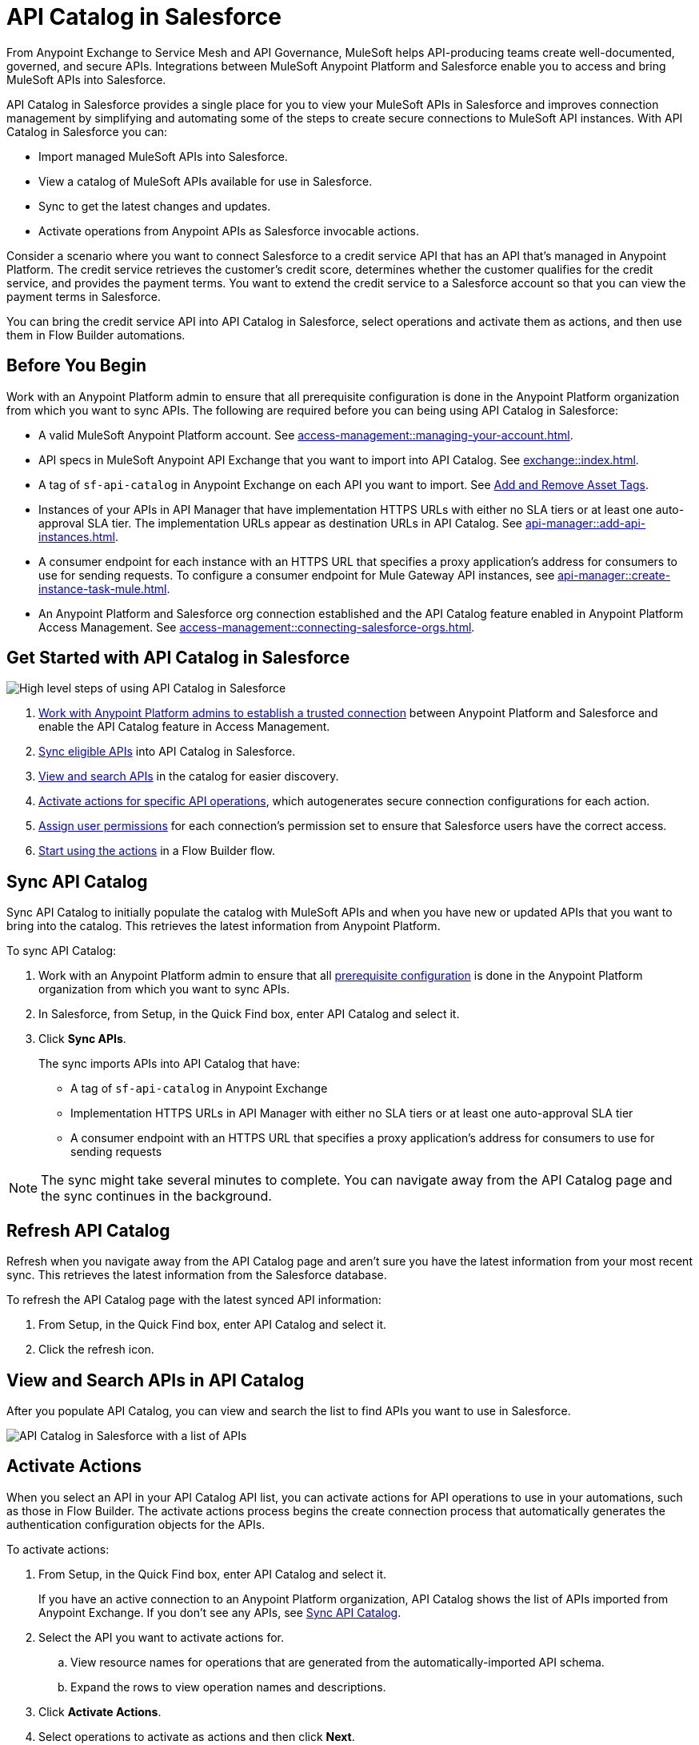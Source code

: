 = API Catalog in Salesforce

From Anypoint Exchange to Service Mesh and API Governance, MuleSoft helps API-producing teams create well-documented, governed, and secure APIs. Integrations between MuleSoft Anypoint Platform and Salesforce enable you to access and bring MuleSoft APIs into Salesforce.

API Catalog in Salesforce provides a single place for you to view your MuleSoft APIs in Salesforce and improves connection management by simplifying and automating some of the steps to create secure connections to MuleSoft API instances. With API Catalog in Salesforce you can:

* Import managed MuleSoft APIs into Salesforce.
* View a catalog of MuleSoft APIs available for use in Salesforce.
* Sync to get the latest changes and updates.
* Activate operations from Anypoint APIs as Salesforce invocable actions.

Consider a scenario where you want to connect Salesforce to a credit service API that has an API that's managed in Anypoint Platform. The credit service retrieves the customer's credit score, determines whether the customer qualifies for the credit service, and provides the payment terms. You want to extend the credit service to a Salesforce account so that you can view the payment terms in Salesforce.

You can bring the credit service API into API Catalog in Salesforce, select operations and activate them as actions, and then use them in Flow Builder automations.

[[before-you-begin]]
== Before You Begin

Work with an Anypoint Platform admin to ensure that all prerequisite configuration is done in the Anypoint Platform organization from which you want to sync APIs. The following are required before you can being using API Catalog in Salesforce: 

* A valid MuleSoft Anypoint Platform account. See  xref:access-management::managing-your-account.adoc[].
* API specs in MuleSoft Anypoint API Exchange that you want to import into API Catalog. See xref:exchange::index.adoc[]. 
* A tag of `sf-api-catalog` in Anypoint Exchange on each API you want to import. See xref:exchange::to-describe-an-asset.adoc#add-and-remove-asset-tags[Add and Remove Asset Tags].
* Instances of your APIs in API Manager that have implementation HTTPS URLs with either no SLA tiers or at least one auto-approval SLA tier. The implementation URLs appear as destination URLs in API Catalog. See xref:api-manager::add-api-instances.adoc[]. 
* A consumer endpoint for each instance with an HTTPS URL that specifies a proxy application's address for consumers to use for sending requests. To configure a consumer endpoint for Mule Gateway API instances, see xref:api-manager::create-instance-task-mule.adoc[].
* An Anypoint Platform and Salesforce org connection established and the API Catalog feature enabled in Anypoint Platform Access Management. See xref:access-management::connecting-salesforce-orgs.adoc[].

[[get-started-with-apicat]]
== Get Started with API Catalog in Salesforce

// graphic from a slide that shows the overall task steps

image::api-catalog-supertask.png[High level steps of using API Catalog in Salesforce]

. xref:access-management::connecting-salesforce-orgs.adoc[Work with Anypoint Platform admins to establish a trusted connection] between Anypoint Platform and Salesforce and enable the API Catalog feature in Access Management.
. <<sync-api-catalog, Sync eligible APIs>> into API Catalog in Salesforce.
. <<view-and-search-apis, View and search APIs>> in the catalog for easier discovery. 
. <<activate-actions, Activate actions for specific API operations>>, which autogenerates secure connection configurations for each action.
. <<enable-user-permissions, Assign user permissions>> for each connection's permission set to ensure that Salesforce users have the correct access.
. <<get-started-with-flows, Start using the actions>> in a Flow Builder flow.

[[sync-api-catalog]]
== Sync API Catalog

Sync API Catalog to initially populate the catalog with MuleSoft APIs and when you have new or updated APIs that you want to bring into the catalog. This retrieves the latest information from Anypoint Platform.

To sync API Catalog:

. Work with an Anypoint Platform admin to ensure that all <<before-you-begin, prerequisite configuration>> is done in the Anypoint Platform organization from which you want to sync APIs.
. In Salesforce, from Setup, in the Quick Find box, enter API Catalog and select it.
. Click *Sync APIs*.
+ 
The sync imports APIs into API Catalog that have:
+
* A tag of `sf-api-catalog` in Anypoint Exchange
* Implementation HTTPS URLs in API Manager with either no SLA tiers or at least one auto-approval SLA tier 
* A consumer endpoint with an HTTPS URL that specifies a proxy application's address for consumers to use for sending requests

NOTE: The sync might take several minutes to complete. You can navigate away from the API Catalog page and the sync continues in the background.

== Refresh API Catalog

Refresh when you navigate away from the API Catalog page and aren't sure you have the latest information from your most recent sync. This retrieves the latest information from the Salesforce database.

To refresh the API Catalog page with the latest synced API information:
 
. From Setup, in the Quick Find box, enter API Catalog and select it.
. Click the refresh icon.

[[view-and-search-apis]]
== View and Search APIs in API Catalog

After you populate API Catalog, you can view and search the list to find APIs you want to use in Salesforce. 

image::api-catalog-in-sf.png[API Catalog in Salesforce with a list of APIs]

[[activate-actions]]
== Activate Actions

When you select an API in your API Catalog API list, you can activate actions for API operations to use in your automations, such as those in Flow Builder. The activate actions process begins the create connection process that automatically generates the authentication configuration objects for the APIs.
 
To activate actions:

. From Setup, in the Quick Find box, enter API Catalog and select it.
+
If you have an active connection to an Anypoint Platform organization, API Catalog shows the list of APIs imported from Anypoint Exchange. If you don't see any APIs, see <<sync-api-catalog>>.
. Select the API you want to activate actions for.
+
.. View resource names for operations that are generated from the automatically-imported API schema. 
.. Expand the rows to view operation names and descriptions. 
+
. Click *Activate Actions*.
. Select operations to activate as actions and then click *Next*.
. In the Create Connection page, create a connection to authorize the use of activated actions in Salesforce for a destination URL.
+
The connection name defaults to the API name and version. 
+
.. Overtype the name to customize it.
.. Enter a description.
+ 
. Select a destination URL to use as the managed named credential for this connection to Salesforce. API Catalog lists only active destination URLs, which are managed in Anypoint API Manager. 
. Click *Done*.
+
The Create Connection process creates the required objects in Salesforce automatically, including:
+
* External credentials
* Named credentials
* External Services
* Invocable Actions
* Permission Sets	

The UI prompts you to allow access to actions and gives a link to the connection's permission set in Salesforce Setup.

[[enable-user-permissions]]
== Assign User Permissions for Connections

After you create the connection, give specific Salesforce users access to the activated actions so that they can use them in their Salesforce automations. 

Click the permission sets link on a connection's details page to go to the permission set for that connection.

For details on assigning user permissions in permission sets for connections, see https://help.salesforce.com/s/articleView?id=sf.perm_sets_manage_assignments.htm&type=5[Manage Permission Set Assignments].

The actions are now available for those users to select and use in Flow Builder automations. 

== Manage Activated Actions and Connections

To manage activated actions and connections, you can:

* Modify operation selections.
* Modify connection descriptions.
* Delete connections.

=== Edit Operation Selections

To modify the operation selections for activated actions:

. From Setup, in the Quick Find box, enter API Catalog and select it.
. Select the API to modify the operation selections for.
. In the Operations tab, click *Edit*.
. Select or deselect operations.
 
=== Edit Connection Descriptions

To modify a connection description:

. From Setup, in the Quick Find box, enter API Catalog and select it.
. Select the API to modify the connection description for.
. In the Connections tab, click Edit.
. Update the connection description.

NOTE: You can't change the connection name and destination URL because they're used to name and later identify auto-generated configurations.

[[get-started-with-flows]]
== Get Started Using MuleSoft APIs as Actions in Flows

After you sync your APIs in API Catalog and activate operations as actions, you can get started using them in a Flow Builder flow. An  example is to create a flow for the scenario discussed at the beginning of this document, connecting Salesforce to a credit service API that has a managed API instance in Anypoint Platform. 

The credit service retrieves the customer's credit score, determines whether the customer qualifies for the credit service, and provides the payment terms. You want to extend the credit service to a Salesforce account so that you can view the payment terms in Salesforce.

After you populate API Catalog in Salesforce, you can:

. <<view-and-search-apis, Find and select>> the credit service API‌ in API Catalog in Salesforce.
. <<activate-actions, Select the operations>> that you want to make available in Salesforce as invocable actions and create connections for them. 
+
The create connection process automatically generates the credentials for invoking the API actions from within Salesforce automations. 
. Enable the permission set created for the activated API's connection.

After you activate the invocable actions from API Catalog, you can use Flow Builder to use the actions in your automations. 

. Create a flow using the new credit service API category in Flow Builder. 
+
When the flow runs, the output contains the credit decision and, if applicable, payment terms.

== See Also

* xref:access-management::connecting-salesforce-orgs.adoc[] in the MuleSoft documentation
* https://help.salesforce.com/s/articleView?id=sf.perm_sets_manage_assignments.htm&type=5[Manage Permission Set Assignments]
* https://help.salesforce.com/s/articleView?id=sf.enhanced_external_services_example_create_flow_end_to_end.htm&type=5[End-to-end Example with Flow]
* https://help.salesforce.com/s/articleView?id=sf.flow_build.htm&type=5[Build a Flow]
* https://help.salesforce.com/s/articleView?id=sf.external_services_apex_registrations.htm&type=5[External Service Registrations in Apex] 
